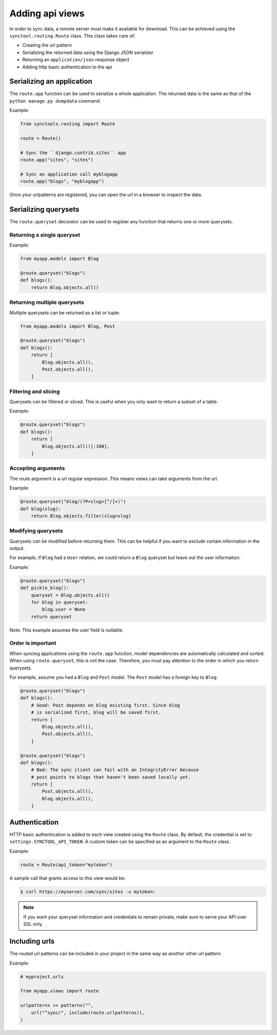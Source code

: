 Adding api views
================

In order to sync data, a remote server must make it available for download.
This can be achieved using the ``synctool.routing.Route`` class. This class
takes care of:

* Creating the url pattern
* Serializing the returned data using the Django JSON serializer
* Returning an ``application/json`` response object
* Adding http basic authentication to the api


Serializing an application
--------------------------

The ``route.app`` function can be used to serialize a whole application.
The returned data is the same as that of the ``python manage.py dumpdata``
command.

.. py:function:: route.app(path, label)

    :param path: The path of the urlpattern to register.
    :param label: The label of the installed application to serialize.

Example:

.. code-block:: python

    from synctools.routing import Route

    route = Route()

    # Sync the ``django.contrib.sites`` app
    route.app("sites", "sites")

    # Sync an application call myblogapp
    route.app("blogs", "myblogapp")


Once your urlpatterns are registered, you can open the url in a browser
to inspect the data.


Serializing querysets
---------------------

The ``route.queryset`` decorator can be used to register any function
that returns one or more querysets.

.. py:function:: route.queryset(path)

    :param path: The path of the urlpattern to register.


Returning a single queryset
~~~~~~~~~~~~~~~~~~~~~~~~~~~

Example:

.. code-block:: python

    from myapp.models import Blog

    @route.queryset("blogs")
    def blogs():
        return Blog.objects.all()


Returning multiple querysets
~~~~~~~~~~~~~~~~~~~~~~~~~~~~

Multiple querysets can be returned as a list or tuple:

.. code-block:: python

    from myapp.models import Blog, Post

    @route.queryset("blogs")
    def blogs():
        return [
            Blog.objects.all(),
            Post.objects.all(),
        ]


Filtering and slicing
~~~~~~~~~~~~~~~~~~~~~

Querysets can be filtered or sliced. This is useful when you only want
to return a subset of a table.

Example:

.. code-block:: python

    @route.queryset("blogs")
    def blogs():
        return [
            Blog.objects.all()[:100],
        ]


Accepting arguments
~~~~~~~~~~~~~~~~~~~

The route argument is a url regular expression. This means views can take
arguments from the url.

Example:

.. code-block:: python

    @route.queryset("blog/(?P<slug>[^/]+)")
    def blog(slug):
        return Blog.objects.filter(slug=slug)


Modifying querysets
~~~~~~~~~~~~~~~~~~~

Querysets can be modified before returning them. This can be helpful if
you want to exclude certain information in the output.

For example, if ``Blog`` had a ``User`` relation, we could return a ``Blog``
queryset but leave out the user information.

Example:

.. code-block:: python

    @route.queryset("blogs")
    def pickle_blog():
        queryset = Blog.objects.all()
        for blog in queryset:
            blog.user = None
        return queryset

Note: This example assumes the user field is nullable.


Order is important
~~~~~~~~~~~~~~~~~~

When syncing applications using the ``route.app`` function, model
dependencies are automatically calculated and sorted. When using
``route.queryset``, this is not the case. Therefore, you must pay
attention to the order in which you return querysets.

For example, assume you had a ``Blog`` and ``Post`` model. The ``Post``
model has a foreign key to ``Blog``:

.. code-block:: python

    @route.queryset("blogs")
    def blogs():
        # Good: Post depends on blog existing first. Since blog
        # is serialized first, blog will be saved first.
        return [
            Blog.objects.all(),
            Post.objects.all(),
        ]

    @route.queryset("blogs")
    def blogs():
        # Bad: The sync client can fail with an IntegrityError because
        # post points to blogs that haven't been saved locally yet.
        return [
            Post.objects.all(),
            Blog.objects.all(),
        ]


.. _api-authentication:

Authentication
--------------

HTTP basic authentication is added to each view created using the ``Route``
class. By default, the credential is set to ``settings.SYNCTOOL_API_TOKEN``.
A custom token can be specified as an argument to the ``Route`` class.

Example:

.. code-block:: python

    route = Route(api_token="mytoken")

A sample call that grants access to this view would be:

.. code-block:: bash

    $ curl https://myserver.com/sync/sites -u mytoken:


.. note::

    If you want your queryset information and credentials to remain private,
    make sure to serve your API over SSL only.


Including urls
--------------

The routed url patterns can be included in your project in the same way
as another other url pattern:

Example:

.. code-block:: python

    # myproject.urls

    from myapp.views import route

    urlpatterns += patterns("",
        url("^sync/", include(route.urlpatterns)),
    )
